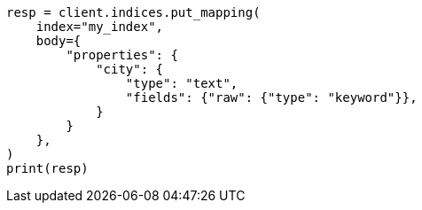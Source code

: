 // indices/put-mapping.asciidoc:257

[source, python]
----
resp = client.indices.put_mapping(
    index="my_index",
    body={
        "properties": {
            "city": {
                "type": "text",
                "fields": {"raw": {"type": "keyword"}},
            }
        }
    },
)
print(resp)
----